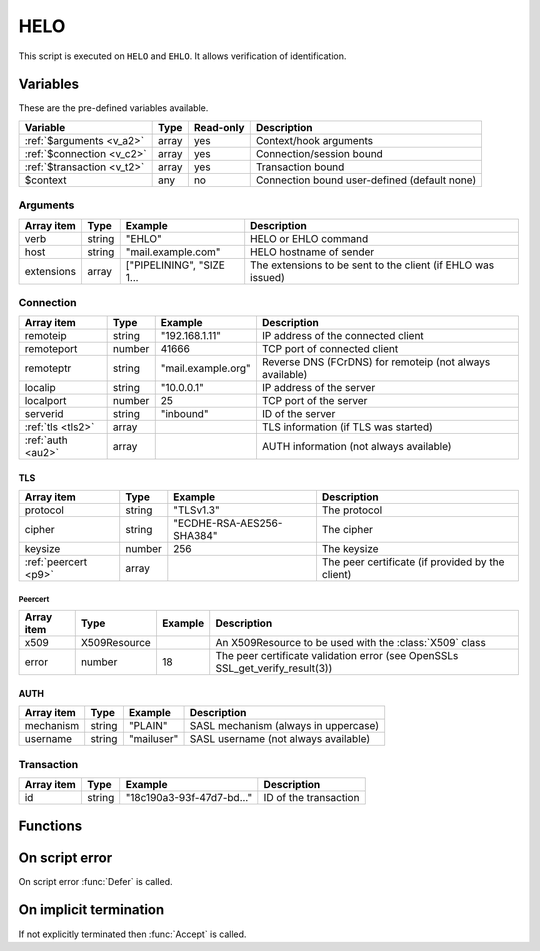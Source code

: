 .. module:: helo

HELO
====

This script is executed on ``HELO`` and ``EHLO``. It allows verification of identification.

Variables
---------

These are the pre-defined variables available.

========================== ======= ========= ===========
Variable                   Type    Read-only Description
========================== ======= ========= ===========
:ref:`$arguments <v_a2>`   array   yes       Context/hook arguments
:ref:`$connection <v_c2>`  array   yes       Connection/session bound
:ref:`$transaction <v_t2>` array   yes       Transaction bound
$context                   any     no        Connection bound user-defined (default none)
========================== ======= ========= ===========

.. _v_a2:

Arguments
+++++++++

================= ======= ========================== ===========
Array item        Type    Example                    Description
================= ======= ========================== ===========
verb              string  "EHLO"                     HELO or EHLO command
host              string  "mail.example.com"         HELO hostname of sender
extensions        array   ["PIPELINING", "SIZE 1...  The extensions to be sent to the client (if EHLO was issued)
================= ======= ========================== ===========

.. _v_c2:

Connection
++++++++++

================= ======= ========================== ===========
Array item        Type    Example                    Description
================= ======= ========================== ===========
remoteip          string  "192.168.1.11"             IP address of the connected client
remoteport        number  41666                      TCP port of connected client
remoteptr         string  "mail.example.org"         Reverse DNS (FCrDNS) for remoteip (not always available)
localip           string  "10.0.0.1"                 IP address of the server
localport         number  25                         TCP port of the server
serverid          string  "inbound"                  ID of the server
:ref:`tls <tls2>` array                              TLS information (if TLS was started)
:ref:`auth <au2>` array                              AUTH information (not always available)
================= ======= ========================== ===========

.. _tls2:

TLS
>>>

==================== ======= ========================== ===========
Array item           Type    Example                    Description
==================== ======= ========================== ===========
protocol             string  "TLSv1.3"                  The protocol
cipher               string  "ECDHE-RSA-AES256-SHA384"  The cipher
keysize              number  256                        The keysize
:ref:`peercert <p9>` array                              The peer certificate (if provided by the client)
==================== ======= ========================== ===========

.. _p9:

Peercert
________

==================== ============= ========================== ===========
Array item           Type          Example                    Description
==================== ============= ========================== ===========
x509                 X509Resource                             An X509Resource to be used with the :class:`X509` class
error                number        18                         The peer certificate validation error (see OpenSSLs SSL_get_verify_result(3))
==================== ============= ========================== ===========

.. _au2:

AUTH
>>>>

==================== ======= ========================== ===========
Array item           Type    Example                    Description
==================== ======= ========================== ===========
mechanism            string  "PLAIN"                    SASL mechanism (always in uppercase)
username             string  "mailuser"                 SASL username (not always available)
==================== ======= ========================== ===========

.. _v_t2:

Transaction
+++++++++++

========================= ======= ========================== ===========
Array item                Type    Example                    Description
========================= ======= ========================== ===========
id                        string  "18c190a3-93f-47d7-bd..."  ID of the transaction
========================= ======= ========================== ===========


Functions
---------

.. function:: Accept([options])

  Accept the `HELO` or `EHLO` command. Optionally change the ``host`` of the sending client, which is written back to the ``$connection`` variable.

  :param array options: an options array
  :return: doesn't return, script is terminated

  The following options are available in the options array.

   * **extensions** (array) SMTP service extensions to announce in EHLO responses.
   * **host** (string) Change the HELO hostname for the current connection.
   * **reason** (string) First line of the response. The default is the system hostname.

.. function:: Reject([reason, [options]])

  Reject the `HELO` or `EHLO` command with a permanent (554) error.

  :param reason: reject message with reason
  :type reason: string or array
  :param array options: an options array
  :return: doesn't return, script is terminated

  The following options are available in the options array.

   * **disconnect** (boolean) Disconnect the client. The default is ``false``.
   * **reply_codes** (array) The array may contain *code* (number) and *enhanced* (array of three numbers). The default is pre-defined.

.. function:: Defer([reason, [options]])

  Defer the `HELO` or `EHLO` command with a temporary (450) error.

  :param reason: defer message with reason
  :type reason: string or array
  :param array options: an options array
  :return: doesn't return, script is terminated

  The following options are available in the options array.

   * **disconnect** (boolean) Disconnect the client. The default is ``false``.
   * **reply_codes** (array) The array may contain *code* (number) and *enhanced* (array of three numbers). The default is pre-defined.

On script error
---------------

On script error :func:`Defer` is called.

On implicit termination
-----------------------

If not explicitly terminated then :func:`Accept` is called.
